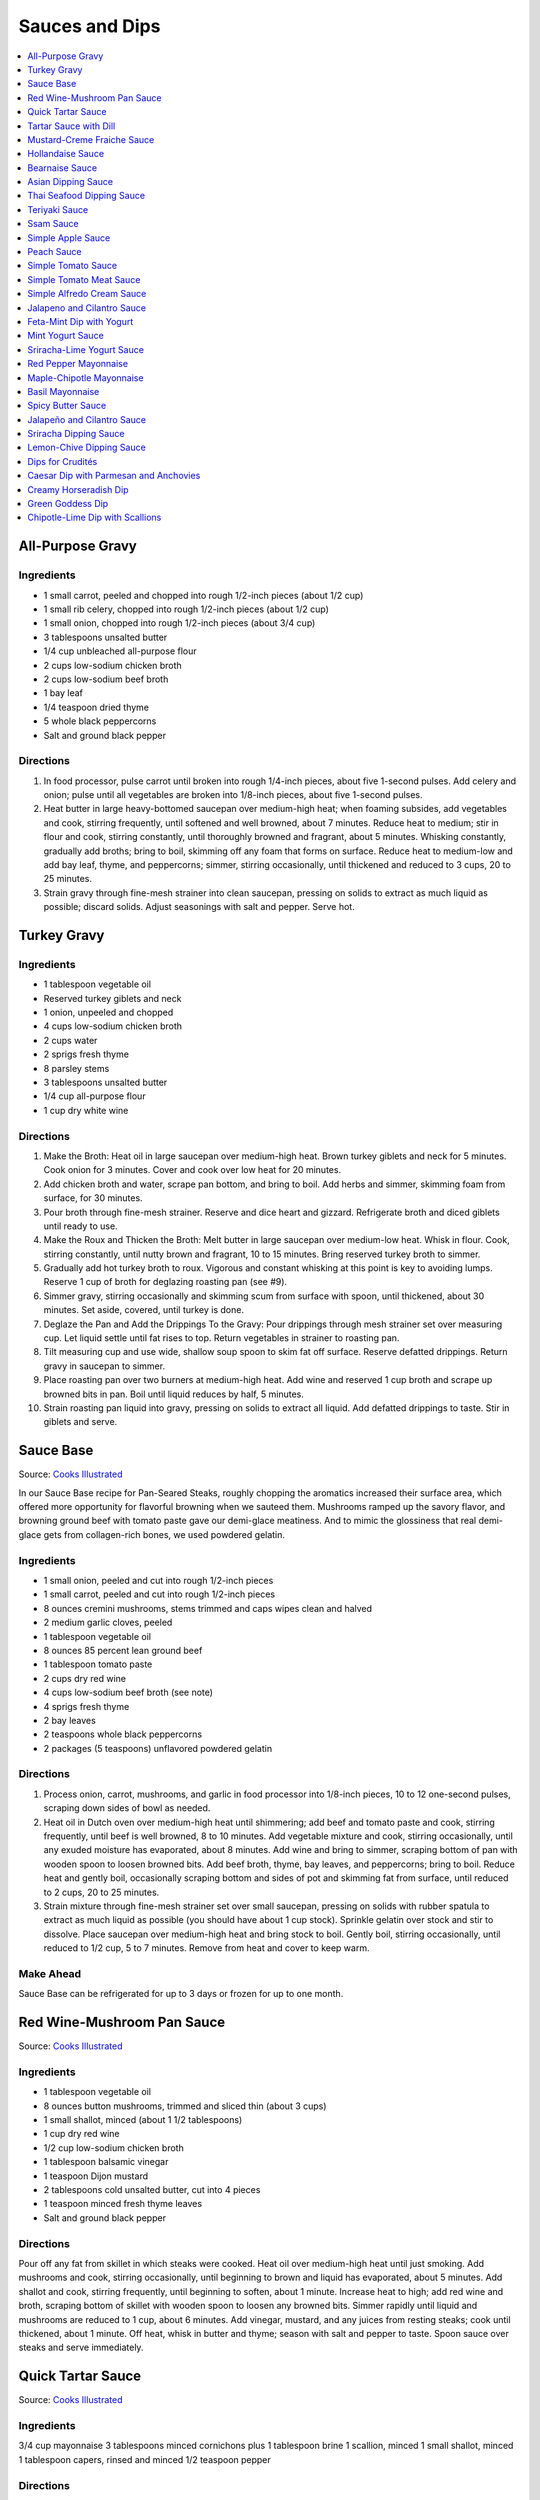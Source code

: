 .. raw:: pdf

   OddPageBreak tocPage

***************
Sauces and Dips
***************

.. contents::
   :local:
   :depth: 1

.. raw:: pdf

   OddPageBreak recipePage

All-Purpose Gravy
=================

Ingredients
-----------

-  1 small carrot, peeled and chopped into rough 1/2-inch pieces (about
   1/2 cup)
-  1 small rib celery, chopped into rough 1/2-inch pieces (about 1/2
   cup)
-  1 small onion, chopped into rough 1/2-inch pieces (about 3/4 cup)
-  3 tablespoons unsalted butter
-  1/4 cup unbleached all-purpose flour
-  2 cups low-sodium chicken broth
-  2 cups low-sodium beef broth
-  1 bay leaf
-  1/4 teaspoon dried thyme
-  5 whole black peppercorns
-  Salt and ground black pepper


Directions
----------

1. In food processor, pulse carrot until broken into rough 1/4-inch
   pieces, about five 1-second pulses. Add celery and onion; pulse until
   all vegetables are broken into 1/8-inch pieces, about five 1-second
   pulses.
2. Heat butter in large heavy-bottomed saucepan over medium-high heat;
   when foaming subsides, add vegetables and cook, stirring frequently,
   until softened and well browned, about 7 minutes. Reduce heat to
   medium; stir in flour and cook, stirring constantly, until thoroughly
   browned and fragrant, about 5 minutes. Whisking constantly, gradually
   add broths; bring to boil, skimming off any foam that forms on
   surface. Reduce heat to medium-low and add bay leaf, thyme, and
   peppercorns; simmer, stirring occasionally, until thickened and
   reduced to 3 cups, 20 to 25 minutes.
3. Strain gravy through fine-mesh strainer into clean saucepan, pressing
   on solids to extract as much liquid as possible; discard solids.
   Adjust seasonings with salt and pepper. Serve hot.

.. raw:: pdf

   PageBreak recipePage

Turkey Gravy
============


Ingredients
-----------

-  1 tablespoon vegetable oil
-  Reserved turkey giblets and neck
-  1 onion, unpeeled and chopped
-  4 cups low-sodium chicken broth
-  2 cups water
-  2 sprigs fresh thyme
-  8 parsley stems
-  3 tablespoons unsalted butter
-  1/4 cup all-purpose flour
-  1 cup dry white wine


Directions
----------

1.  Make the Broth: Heat oil in large saucepan over medium-high heat.
    Brown turkey giblets and neck for 5 minutes. Cook onion for 3
    minutes. Cover and cook over low heat for 20 minutes.
2.  Add chicken broth and water, scrape pan bottom, and bring to boil.
    Add herbs and simmer, skimming foam from surface, for 30 minutes.
3.  Pour broth through fine-mesh strainer. Reserve and dice heart and
    gizzard. Refrigerate broth and diced giblets until ready to use.
4.  Make the Roux and Thicken the Broth: Melt butter in large saucepan
    over medium-low heat. Whisk in flour. Cook, stirring constantly,
    until nutty brown and fragrant, 10 to 15 minutes. Bring reserved
    turkey broth to simmer.
5.  Gradually add hot turkey broth to roux. Vigorous and constant
    whisking at this point is key to avoiding lumps. Reserve 1 cup of
    broth for deglazing roasting pan (see #9).
6.  Simmer gravy, stirring occasionally and skimming scum from surface
    with spoon, until thickened, about 30 minutes. Set aside, covered,
    until turkey is done.
7.  Deglaze the Pan and Add the Drippings To the Gravy: Pour drippings
    through mesh strainer set over measuring cup. Let liquid settle
    until fat rises to top. Return vegetables in strainer to roasting
    pan.
8.  Tilt measuring cup and use wide, shallow soup spoon to skim fat off
    surface. Reserve defatted drippings. Return gravy in saucepan to
    simmer.
9.  Place roasting pan over two burners at medium-high heat. Add wine
    and reserved 1 cup broth and scrape up browned bits in pan. Boil
    until liquid reduces by half, 5 minutes.
10. Strain roasting pan liquid into gravy, pressing on solids to extract
    all liquid. Add defatted drippings to taste. Stir in giblets and
    serve.

.. raw:: pdf

   PageBreak recipePage

Sauce Base
==========

Source: `Cooks Illustrated <https://www.cooksillustrated.com/recipes/6965-sauce-base?incode=MCSCD00L0&ref=new_search_experience_5>`__

In our Sauce Base recipe for Pan-Seared Steaks, roughly chopping the
aromatics increased their surface area, which offered more
opportunity for flavorful browning when we sauteed them. Mushrooms
ramped up the savory flavor, and browning ground beef with tomato
paste gave our demi-glace meatiness. And to mimic the glossiness that
real demi-glace gets from collagen-rich bones, we used powdered
gelatin.


Ingredients
-----------

-  1 small onion, peeled and cut into rough 1/2-inch pieces
-  1 small carrot, peeled and cut into rough 1/2-inch pieces
-  8 ounces cremini mushrooms, stems trimmed and caps wipes clean and
   halved
-  2 medium garlic cloves, peeled
-  1 tablespoon vegetable oil
-  8 ounces 85 percent lean ground beef
-  1 tablespoon tomato paste
-  2 cups dry red wine
-  4 cups low-sodium beef broth (see note)
-  4 sprigs fresh thyme
-  2 bay leaves
-  2 teaspoons whole black peppercorns
-  2 packages (5 teaspoons) unflavored powdered gelatin


Directions
----------

1. Process onion, carrot, mushrooms, and garlic in food processor into
   1/8-inch pieces, 10 to 12 one-second pulses, scraping down sides of
   bowl as needed.
2. Heat oil in Dutch oven over medium-high heat until shimmering; add
   beef and tomato paste and cook, stirring frequently, until beef is
   well browned, 8 to 10 minutes. Add vegetable mixture and cook,
   stirring occasionally, until any exuded moisture has evaporated,
   about 8 minutes. Add wine and bring to simmer, scraping bottom of pan
   with wooden spoon to loosen browned bits. Add beef broth, thyme, bay
   leaves, and peppercorns; bring to boil. Reduce heat and gently boil,
   occasionally scraping bottom and sides of pot and skimming fat from
   surface, until reduced to 2 cups, 20 to 25 minutes.
3. Strain mixture through fine-mesh strainer set over small saucepan,
   pressing on solids with rubber spatula to extract as much liquid as
   possible (you should have about 1 cup stock). Sprinkle gelatin over
   stock and stir to dissolve. Place saucepan over medium-high heat and
   bring stock to boil. Gently boil, stirring occasionally, until
   reduced to 1/2 cup, 5 to 7 minutes. Remove from heat and cover to
   keep warm.


Make Ahead
----------

Sauce Base can be refrigerated for up to 3 days or frozen for up to one
month.

.. raw:: pdf

   PageBreak recipePage

Red Wine-Mushroom Pan Sauce
===========================

Source: `Cooks
Illustrated <https://www.cooksillustrated.com/recipes/3565-red-wine-mushroom-pan-sauce>`__


Ingredients
-----------

-  1 tablespoon vegetable oil
-  8 ounces button mushrooms, trimmed and sliced thin (about 3 cups)
-  1 small shallot, minced (about 1 1/2 tablespoons)
-  1 cup dry red wine
-  1/2 cup low-sodium chicken broth
-  1 tablespoon balsamic vinegar
-  1 teaspoon Dijon mustard
-  2 tablespoons cold unsalted butter, cut into 4 pieces
-  1 teaspoon minced fresh thyme leaves
-  Salt and ground black pepper


Directions
----------

Pour off any fat from skillet in which steaks were cooked. Heat oil over
medium-high heat until just smoking. Add mushrooms and cook, stirring
occasionally, until beginning to brown and liquid has evaporated, about
5 minutes. Add shallot and cook, stirring frequently, until beginning to
soften, about 1 minute. Increase heat to high; add red wine and broth,
scraping bottom of skillet with wooden spoon to loosen any browned bits.
Simmer rapidly until liquid and mushrooms are reduced to 1 cup, about 6
minutes. Add vinegar, mustard, and any juices from resting steaks; cook
until thickened, about 1 minute. Off heat, whisk in butter and thyme;
season with salt and pepper to taste. Spoon sauce over steaks and serve
immediately.

.. raw:: pdf

   PageBreak recipePage

Quick Tartar Sauce
==================

Source: `Cooks Illustrated <https://www.cooksillustrated.com/recipes/11526-quick-tartar-sauce>`__

Ingredients
-----------

3/4 cup mayonnaise
3 tablespoons minced cornichons plus 1 tablespoon brine
1 scallion, minced
1 small shallot, minced
1 tablespoon capers, rinsed and minced
1/2 teaspoon pepper

Directions
----------

Combine all ingredients in small bowl. Cover with plastic wrap and refrigerate
until flavors meld, about 15 minutes.


Tartar Sauce with Dill
======================

Source:  `Skipper Otto <https://skipperotto.com/wp-content/uploads/2019/04/SO-Recipe-Chipped-Lingcod-back-1024x585.jpg>`__

Ingredients
-----------

1/4 cup mayonnaise
1/4 plain yogurt
1 tablespoon capers, chopped
2 tablespoons minced cornichons
1/2 tablespoon lemon juice
1 tablespoon fresh dill, chopped

Directions
----------

Combine all ingredients in small bowl. Cover with plastic wrap and refrigerate
until flavors meld, about 15 minutes.

.. raw:: pdf

   PageBreak recipePage

Mustard-Creme Fraiche Sauce
===========================

Source: `Cooks Illustrated <https://www.cooksillustrated.com/recipes/8059-mustard-creme-fraiche-sauce-for-two>`__


Ingredients
-----------

-  1/4 cup creme fraiche
-  1 1/2 tablespoons Dijon mustard
-  1 1/2 tablespoons chopped fresh flat leaf parsley
-  Salt and pepper


Directions
----------

1. Whisk creme fraîche, mustard, and parsley together in bowl. Season
   with salt and pepper to taste.

.. raw:: pdf

   PageBreak recipePage

Hollandaise Sauce
=================

Ingredients
-----------

-  1 egg yolk
-  1 teaspoon water
-  1 teaspoon lemon juice from 1 lemon
-  Kosher salt
-  8 tablespoons butter (1 stick)
-  Pinch cayenne pepper or 1 dash hot sauce (if desired)
-  1 dash worcestershire sauce (if desired)

Directions
----------

1. Combine egg yolk, water, lemon juice, and a pinch of salt in the
   bottom of a cup that barely fits the head of an immersion blender.
   Melt butter in a small saucepan over high heat, swirling constantly,
   until foaming subsides. Transfer butter to a 1 cup liquid measuring
   cup.
2. Place head of immersion blender into the bottom of the cup and turn
   it on. With the blender constantly running, slowly pour hot butter
   into cup. It should emulsify with the egg yolk and lemon juice.
   Continue pouring until all butter is added. Sauce should be thick and
   creamy. Season to taste with salt and a pinch of cayenne pepper or
   hot sauce (if desired) and worcestershire sauce (if desired). Serve
   immediately, or transfer to a small lidded pot and keep in a warm
   place for up to 1 hour before serving.
   Hollandaise cannot be cooled and reheated.

Variation
---------
For a simple Bearnaise Sauce, add 1 tbsp. chopped tarragon, and 1 tbsp. chopped parsley

.. raw:: pdf

   PageBreak recipePage

Bearnaise Sauce
===============

Ingredients
-----------

-  1/4 cup white wine vinegar
-  1/2 cup dry white wine
-  4 sprigs tarragon, leaves finely minced, stems reserved separately
-  1 small shallot, roughly chopped
-  1/2 teaspoon whole black peppercorns
-  2 egg yolks
-  Kosher salt
-  1 1/2 sticks (12 tablespoons) unsalted butter


Directions
----------

1. Combine vinegar, wine, herb stems, shallots, and black peppercorns in
   a small saucepan. Bring to a simmer over medium-high heat and lower
   heat to maintain a gently simmer. Cook until reduced to about 1 1/2
   tablespoons of liquid, about 15 minutes. Carefully strain liquid
   through a fine mesh strainer into a small bowl, pressing on the
   solids with the back of a spoon to extract as much liquid as
   possible.
2. Combine vinegar reduction, egg yolk, and a pinch of salt in the
   bottom of a cup that barely fits the head of an immersion blender.
   Melt butter in a small saucepan over high heat, swirling constantly,
   until foaming subsides. Transfer butter to a 1-cup liquid measuring
   cup.
3. Place head of immersion blender into the bottom of the cup and turn
   it on. With the blender constantly running, slowly pour hot butter
   into cup. It should emulsify with the egg yolk and vinegar reduction.
   Continue pouring until all butter is added. Sauce should be thick and
   creamy. If it is thin and runny, transfer to a large bowl set over a
   pot of barely simmering water. Whisk constantly and vigorously until
   sauce is thickened. Season to taste with salt. Whisk in chopped
   tarragon. Serve immediately, or transfer to a small lidded pot and
   keep in a warm place for up to 1 hour before serving. Bearnaise
   cannot be cooled and reheated.

.. raw:: pdf

   PageBreak recipePage

Asian Dipping Sauce
===================

Ingredients
-----------

-  2 tablespoons soy sauce
-  1 scallion, sliced thin
-  1 tablespoon water
-  2 teaspoons rice vinegar
-  1 teaspoon honey
-  1 teaspoon toasted sesame oil
-  Pinch red pepper flakes

Directions
----------

1. Whisk all ingredients together in small bowl.

.. raw:: pdf

   PageBreak recipePage

Thai Seafood Dipping Sauce
==========================

Ingredients
-----------

- 2-5 Thai chilies (seeds removed and roughly chopped)
- 4 cloves garlic (minced)
- 5-6 cilantro stems, chopped
- 2 Tbsp fish sauce
- 3 Tbsp lime juice
- 2 tsp finely chopped palm sugar (can substitute brown sugar)

Directions
----------

1. Combine all ingredients in a blender and puree for 30 seconds.

.. raw:: pdf

   PageBreak recipePage

Teriyaki Sauce
==============

Ingredients
-----------

-  1/2 cup soy sauce
-  1/2 cup sugar
-  1/2 teaspoon grated fresh ginger
-  1 clove garlic, minced or pressed through garlic press (about 1
   teaspoon)
-  2 tablespoons mirin
-  1/2 teaspoon cornstarch


Directions
----------

1. Combine soy sauce, sugar, ginger, and garlic in small saucepan
2. Stir together mirin and cornstarch in small bowl until no lumps
   remain, then stir mirin mixture into saucepan.
3. Bring sauce to boil over medium-high heat, stirring occasionally;
   reduce heat to medium-low and simmer, stirring occasionally, until
   sauce is reduced to 3/4 cup and forms syrupy glaze, about 4 minutes.
   Cover to keep warm.

.. raw:: pdf

   OddPageBreak recipePage

Ssam Sauce
==========

Ingredients
-----------

- 1/4 cup doenjang (korean soybean paste)
- 2 tablespoons gochujang (korean chili paste)
- 2 tablespoons sesame oil
- 1/2 tablespoons honey
- 2 teaspoons toasted sesame seeds
- 1/2 tsp minced garlic
- 1 tablespoon onion, chopped
- 2 tablespoons walnuts or your choice of nuts – this will add more nutty flavor and creamier texture (optional)

Directions
----------

1. Place all ingredients, except for the green onion, in a food processor and
   blend until well combined. Garnish with the green onion.

Notes
-----
Ssam sauce will keep in the fridge for weeks.

.. raw:: pdf

   PageBreak recipePage

Simple Apple Sauce
==================

Ingredients
-----------
- 4 pounds apples (8 to 12 medium), unpeeled, cored, and cut into rough
  1 1/2-inch pieces (McIntosh or Pink Lady apples are best but any variety
  but Red or Golden Delicious should work fine.)
- 1/4 cup granulated sugar
- Pinch table salt
- 1 cup water

Optional Flavorings
--------------------
- 2 tablespoons unsalted butter - stir into finished sauce
- 3 inch cinnamon sticks (2) -- cook with apples and remove prior to pureeing
- 1/4 teaspoon ground cinnamon - stir into finished sauce
- 1 cup cranberries (fresh or frozen) - cook and puree with apples
- 4 whole cloves - cook with apples and remove prior to serving
- 1 1/2 inch piece fresh ginger, sliced into three pieces and smashed - cook
  with apples and remove prior to pureeing
- 1 teaspoon lemon zest - cook and puree with apples
- 2 tablespoons lemon juice - stir into finished sauce
- 2/3 cup Red Hot candy - cook and puree with apples
- 2 pieces star anise (whole) - cook with apples and remove prior to serving

Directions
----------
1. Toss apples, sugar, salt, and water in large, heavy-bottomed nonreactive
   Dutch oven. Cover pot and cook apples over medium-high heat until they
   begin to break down, 15 to 20 minutes, checking and stirring occasionally
   with wooden spoon to break up any large chunks.
2. Process cooked apples through food mill fitted with medium disk. Season
   with extra sugar or add water to adjust consistency as desired. Serve hot,
   warm, at room temperature, or chilled. (Can be covered and refrigerated
   for up to 5 days.)


.. raw:: pdf

   PageBreak recipePage

Peach Sauce
===========

Ingredients
-----------

- 20 ounces frozen peaches, cut into 1/2-inch pieces (3 cups)
- 1 cup dry white wine
- 1/2 cup sugar
- 1/3 cup cider vinegar
- 4 sprigs fresh thyme
- 1/2 teaspoon kosher salt
- 2 tablespoons whole-grain mustard

Directions
----------
1. Bring peaches, wine, sugar, vinegar, thyme sprigs, and salt to simmer in
   medium saucepan over medium-high heat. Reduce heat to medium and cook at
   strong simmer, stirring occasionally, until reduced to about 2 cups and
   spatula leaves trail when dragged through sauce, about 30 minutes.
   Remove from heat and discard thyme sprigs.
2. When ready to serve, stir mustard into sauce and rewarm over low heat.

.. raw:: pdf

   PageBreak recipePage

Simple Tomato Sauce
===================

*Makes enough to dress 3/4 pound pasta; Serves 3*

Ingredients
-----------

-  1 (28-ounce) can diced tomatoes or whole tomatoes (1 can), not packed
   in puree or sauce
-  2 medium cloves garlic, peeled and chopped coarse
-  3 tablespoons extra-virgin olive oil
-  2 tablespoons coarsely chopped fresh basil leaves, (about 8 leaves)
-  1/4 teaspoon granulated sugar
-  1 1/2 teaspoons table salt

Directions
----------

1. If using diced tomatoes, go to step 2. If using whole tomatoes, drain
   and reserve liquid. Dice tomatoes either by hand or in work bowl of
   food processor fitted with metal blade (three or four pulses at 1/2
   second). Tomatoes should be coarse, with 1/4-inch pieces visible. If
   necessary, add enough reserved liquid to tomatoes to total 2 cups.
2. Process garlic through garlic press into small bowl; stir in 1
   teaspoon water. Heat oil and garlic in 10-inch saute pan over medium
   heat until fragrant but not brown, about 2 minutes. Stir in tomatoes;
   simmer until thickened slightly, about 10 minutes. Stir in basil,
   sugar, and salt, and cook, stirring constantly, for 1 minute. Serve
   over pasta.

.. raw:: pdf

   PageBreak recipePage

Simple Tomato Meat Sauce
========================

+----------------------+-----------------------------+---------------------+
| Prep Time: 5 minutes | Cooking Time: 40-70 minutes | Yield: 6-8 servings |
+----------------------+-----------------------------+---------------------+

Ingredients
-----------
- 1/2 pound lean ground beef
- 1/2 pound italian sausage
- 1/2 onion, diced
- 3 garlic cloves minced
- 2 teaspoons dried oregano
- 1/8 teaspoon red pepper flakes (optional)
- 1/2 cup red wine
- 1 28oz can crushed tomatoes

Directions
----------
1. Bring large sauce pan (or dutch oven) to temperature over medium high heat.
   Add ground beef and italian sausage, using a wooden spoon break it apart
   until meat is in small pieces. Once meat is browned, remove using slotted
   spoon and set aside.
2. Remove all but 1 tablespoon of fat from the pan and add onion.  Cook until
   softened (2 - 3 minutes) then add garlic, oregano and red pepper flakes,
   cook for 30 seconds.
3. Add red wine to pan and scrape up any brown bits from the bottom of the pan.
4. Add crushed tomatoes and bring to a boil. Reduce heat and let simmer for at
   least 30 minutes but preferably 1 hour.
5. Serve over freshly cooked pasta.

Notes
-----
* Recipe can be doubled.  Increase simmer time to at least 1 hour but preferably
  90+ minutes.
* Leftovers can be refrigerated for 4-5 days or frozen for up to 3 months.

.. raw:: pdf

   PageBreak recipePage

Simple Alfredo Cream Sauce
==========================

+-----------------------+-------------------------+-------------------+
| Prep Time: 5 minutes | Cooking Time: 10 minutes | Yield: 4 servings |
+-----------------------+-------------------------+-------------------+

Ingredients
-----------

- 1 tbsp butter
- 1-2 cloves garlic minced
- Freshly ground pepper
- 1/4 tsp nutmeg
- 1 cup heavy creamy
- 2 tbsp parmesan cheese grated

Directions
----------
1. Add butter to a hot pan.  Once the butter is melted add the garlic, pepper, nutmeg.
2. Once garlic begins to brown add cream and cheese. Bring to a simmer and shake pan.
3. Add pasta of choice to the pan and coat thoroughly.

Variations
----------
* Mushroom Alfredo: Add 2 oz chopped cremini or button mushrooms in step 1
  before garlic.
* Carbonara: Add 4 ounces ham or bacon in step 1.  Optionally finish with
  1/8 cup peas right before add in pasta.
* Dill & Smoked Salmon: Add 1 tbsp finely chopped fresh dill in step 2.
  Then add 4 oz chopped smoked salmon at the end of step 2.  You can also use
  uncooked salmon; in that case add partway through step 2.
* Cajon Seafood: Replace nutmeg with cajun spice and prior to step one sear sea
  scallops and then added them back in at the end of step 2.  Season with
  hot-sauce to add additional spice.

.. raw:: pdf

   PageBreak recipePage

Jalapeno and Cilantro Sauce
===========================

Source: `Cooks Illustrated <https://www.cooksillustrated.com/recipes/8713-jalape-o-and-cilantro-sauce>`__

Pairs great with roast chicken or pork.

Ingredients
-----------

-  1 cup fresh cilantro leaves and stems, trimmed and chopped coarse
-  3 jalapeño chiles, stemmed, seeded, and minced
-  1/2 cup mayonnaise
-  1 tablespoon lime juice
-  2 garlic cloves, minced
-  1/2 teaspoon kosher salt
-  2 tablespoons extra-virgin olive oil

Directions
----------

- Process cilantro, jalapeños, mayonnaise, lime juice, garlic, and salt
  in blender for 1 minute. Scrape down sides of blender jar and
  continue to process until smooth, about 1 minute longer. With blender
  running, slowly add oil until incorporated. Transfer to bowl.

----

Feta-Mint Dip with Yogurt
=========================

Source: `Cooks Illustrated <https://www.cooksillustrated.com/recipes/359-feta-mint-dip-with-yogurt>`__

Ingredients
-----------
- 1 cup plain whole-milk yogurt
- 1/2 cup mayonnaise
- 2 1/2 ounces feta cheese, crumbled (1/2 cup)
- 1/4 cup chopped fresh mint leaves
- 2 medium scallions, roughly chopped
- 2 teaspoons lemon juice from 1 lemon

Directions
----------
1. Place yogurt in fine-mesh strainer or cheesecloth-lined colander set over
   bowl. Cover with plastic wrap and refrigerate 8 to 24 hours; discard
   liquid in bowl.
2. Process all ingredients in food processor until smooth and creamy, about
   30 seconds. Transfer dip to serving bowl, cover with plastic wrap, and
   refrigerate until flavors are blended, at least 1 hour; serve cold with
   crudités. (Can be refrigerated in airtight container for up to 2 days.)

.. raw:: pdf

   PageBreak recipePage

Mint Yogurt Sauce
=================

+-----------------------+-------------------+
| Prep Time: 10 minutes | Yield: 4 servings |
+-----------------------+-------------------+

Source: `Fire Escape Griller <https://www.youtube.com/watch?v=SPO9yN4bg20>`__

Ingredients
-----------
- 1/2 cup plain whole milk yogurt
- 1 tablespoon extra virgin olive oil
- 1 tablespoon fresh squeezed lime juice
- 2 tablespoons chopped mint
- 2 tablespoons chopped red onion
- salt and pepper to taste

Directions
----------
Mix all ingredients together.

----

Sriracha-Lime Yogurt Sauce
==========================
Makes 2/3 cup

Source: `Cooks Illustrated <https://www.cooksillustrated.com/recipes/9720-sriracha-lime-yogurt-sauce>`__

Ingredients
-----------
- 1/2 cup plain whole milk yogurt
- 1 tablespoon extra virgin olive oil
- 1 tablespoon fresh squeezed lime juice
- 2 tablespoons chopped mint
- 2 tablespoons chopped red onion
- salt and pepper to taste

Directions
----------
Mix all ingredients together.

.. raw:: pdf

   PageBreak recipePage

Red Pepper Mayonnaise
=====================

Ingredients
-----------
- 1 1/2 teaspoons lemon juice
- 1 garlic clove, minced
- 3/4 cup jarred roasted red pepper, rinsed and patted dry
- 1/2 cup mayonnaise
- 2 teaspoons tomato paste

Directions
----------
1. Combine lemon juice and garlic in small bowl and let stand for 15 minutes.
2. Process red peppers, mayonnaise, tomato paste, and lemon juice mixture in
   food processor until smooth, about 15 seconds, scraping down sides of bowl
   as needed. Season with salt to taste.
3. Refrigerate until thickened, about 2 hours.

----

Maple-Chipotle Mayonnaise
=========================

Ingredients
-----------
- 1/2 cup mayonnaise
- 1 tablespoon maple syrup
- 1 tablespoon minced canned chipotle chile in adobo sauce
- 1/2 teaspoon Dijon mustard

Directions
----------
- Combine all ingredients in small bowl.

----

Basil Mayonnaise
================

Ingredients
-----------
- 1/2 cup mayonnaise
- 1/2 cup fresh basil leaves
- 1 tablespoon water
- 1 teaspoon lemon juice

Directions
----------
- Combine all ingredients in small bowl.

.. raw:: pdf

   PageBreak recipePage

Spicy Butter Sauce
==================

Source: `Cooks Illustrated <https://www.cooksillustrated.com/recipes/8724-spicy-butter-sauce>`__

Pairs great with roast chicken or as a spread on a burger.

Ingredients
-----------

-  3 tablespoons hot sauce
-  1 teaspoon cornstarch
-  3 tablespoons cold butter, cut into 3 pieces

Directions
----------

1. Whisk hot sauce and cornstarch together in small saucepan. Cook over
   medium-low heat, whisking constantly, until mixture is bubbly and
   thick, about 2 minutes. Off heat, whisk in butter, 1 piece at a time,
   until melted. Serve warm.

----

Jalapeño and Cilantro Sauce
===========================

Source: `Cooks Illustrated <https://www.cooksillustrated.com/recipes/8713-jalape-o-and-cilantro-sauce>`__

Ingredients
-----------
- 1 cup fresh cilantro leaves and stems, trimmed and chopped coarse
- 3 jalapeño chiles, stemmed, seeded, and minced
- 1/2 cup mayonnaise
- 1 tablespoon lime juice
- 2 garlic cloves, minced
- 1/2 teaspoon kosher salt
- 2 tablespoons extra-virgin olive oil

Directions
----------
- Process cilantro, jalapeños, mayonnaise, lime juice, garlic, and salt in
  blender for 1 minute. Scrape down sides of blender jar and continue to
  process until smooth, about 1 minute longer. With blender running, slowly
  add oil until incorporated. Transfer to bowl.

.. raw:: pdf

   PageBreak recipePage

Sriracha Dipping Sauce
======================

Ingredients
-----------
- 1/2 cup mayonnaise
- 1 1/2 tablespoons Sriracha sauce
- 2 teaspoons lime juice
- 1/4 teaspoon garlic powder

Directions
----------
- Whisk all ingredients together in bowl. Cover and refrigerate until ready
  to serve.

----

Lemon-Chive Dipping Sauce
=========================

Ingredients
-----------
- 1/2 cup mayonnaise
- 2	tablespoons minced fresh chives
- 1 teaspoon grated lemon zest plus 1 tablespoon juice
- 1 teaspoon Worcestershire sauce
- 1 teaspoon Dijon mustard
- 1/4 teaspoon garlic powder

Directions
----------
- Whisk all ingredients together in bowl. Cover and refrigerate until ready
  to serve.

.. raw:: pdf

   PageBreak recipePage

Dips for Crudités
=================

Each combination makes 1 1/2 cups

- Combine all ingredients in medium bowl until smooth and creamy. Transfer
  dip to serving bowl, cover with plastic wrap, and refrigerate until flavors
  are blended, at least 1 hour; serve cold with crudités. (Can be
  refrigerated in airtight container for up to 2 days.)

----

Caesar Dip with Parmesan and Anchovies
======================================

- 1 cup mayonnaise
- 1/2 cup sour cream
- 1/2 ounce grated Parmesan cheese, (1/2 cup)
- 1 tablespoon lemon juice from 1 lemon
- 1 tablespoon minced fresh parsley leaves
- 2 medium cloves garlic, pressed through garlic press or minced (about 2 teaspoons)
- 2 anchovy fillets, minced to paste (about 1 teaspoon)
- 1/8 teaspoon ground black pepper


Creamy Horseradish Dip
======================

- 3/4 cup mayonnaise
- 3/4 cup sour cream
- 2 scallions, sliced thin
- 1/4 cup prepared horseradish, squeezed of excess liquid
- 1 tablespoon minced fresh parsley leaves
- 1/8 teaspoon ground black pepper


Green Goddess Dip
=================

- 3/4 cup mayonnaise
- 3/4 cup sour cream
- 2 medium cloves garlic, pressed through garlic press or minced (about 2 teaspoons)
- 1/4 cup minced fresh parsley leaves
- 1/4 cup minced fresh chives
- 2 tablespoons minced fresh tarragon leaves
- 1 tablespoon lemon juice from 1 lemon
- 1/8 teaspoon table salt
- 1/8 teaspoon ground black pepper


Chipotle-Lime Dip with Scallions
================================

- 1 cup mayonnaise
- 1/2 cup sour cream
- 3 scallions, sliced thin
- 2 medium cloves garlic, pressed through garlic press or minced (about 2 teaspoons)
- 3 chipotle chiles en adobo (small), minced to paste (about 1 tablespoon)
- 1/4 teaspoon adobo sauce, from chipotle peppers
- 1 teaspoon grated lime zest
- 1 tablespoon lime juice
